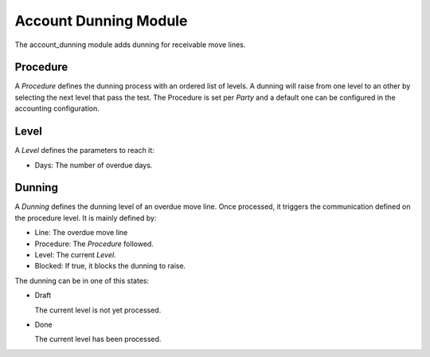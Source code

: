 Account Dunning Module
######################

The account_dunning module adds dunning for receivable move lines.

Procedure
*********

A *Procedure* defines the dunning process with an ordered list of levels.
A dunning will raise from one level to an other by selecting the next level
that pass the test.
The Procedure is set per *Party* and a default one can be configured in the
accounting configuration.

Level
*****

A *Level* defines the parameters to reach it:

- Days: The number of overdue days.

Dunning
*******

A *Dunning* defines the dunning level of an overdue move line. Once processed,
it triggers the communication defined on the procedure level. It is mainly
defined by:

- Line: The overdue move line
- Procedure: The *Procedure* followed.
- Level: The current *Level*.
- Blocked: If true, it blocks the dunning to raise.

The dunning can be in one of this states:

* Draft

  The current level is not yet processed.

* Done

  The current level has been processed.
